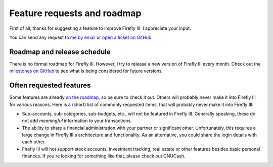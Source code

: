============================
Feature requests and roadmap
============================

First of all, thanks for suggesting a feature to improve Firefly III. I appreciate your input. 

You can send any request `to me by email <mailto:thegrumpydictator@gmail.com>`_ or `open a ticket on GitHub <https://github.com/firefly-iii/firefly-iii/issues>`_.

Roadmap and release schedule
----------------------------

There is no formal roadmap for Firefly III. However, I try to release a new version of Firefly III every month. Check out the `milestones on GitHub <https://github.com/firefly-iii/firefly-iii/milestones>`_ to see what is being considered for future versions.

Often requested features
------------------------

Some features are already `on the roadmap <https://github.com/firefly-iii/firefly-iii/issues>`_, so be sure to check it out. Others will probably never make it into Firefly III for various reasons. Here is a (short) list of commonly requested items, that will probably never make it into Firefly III:

* Sub-accounts, sub-categories, sub-budgets, etc., will not be featured in Firefly III. Generally speaking, these do not add *meaningful* information to your transactions.
* The ability to share a financial administration with your partner or significant other. Unfortunately, this requires a large change in Firefly III's architecture and functionality. As an alternative, you could share the login details with each other.
* Firefly III will not support stock accounts, investment tracking, real estate or other features besides basic personal finances. If you're looking for something like that, please check out GNUCash.
